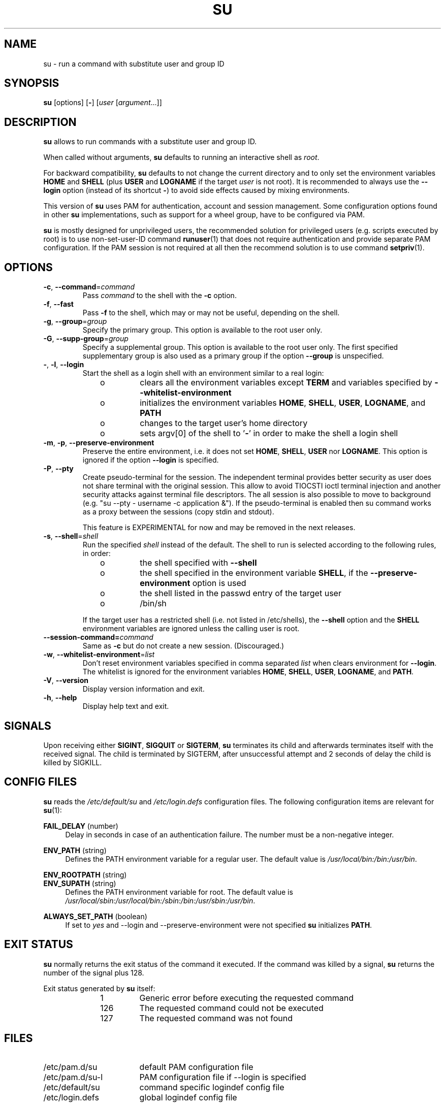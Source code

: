 .TH SU 1 "July 2014" "util-linux" "User Commands"
.SH NAME
su \- run a command with substitute user and group ID
.SH SYNOPSIS
.BR su " [options] [" \- ]
.RI [ user " [" argument ...]]
.SH DESCRIPTION
.B su
allows to run commands with a substitute user and group ID.
.PP
When called without arguments,
.B su
defaults to running an interactive shell as
.IR root .
.PP
For backward compatibility,
.B su
defaults to not change the current directory and to only set the
environment variables
.B HOME
and
.B SHELL
(plus
.B USER
and
.B LOGNAME
if the target
.I user
is not root).  It is recommended to always use the
.B \-\-login
option (instead of its shortcut
.BR \- )
to avoid side effects caused by mixing environments.
.PP
This version of
.B su
uses PAM for authentication, account and session management.  Some
configuration options found in other
.B su
implementations, such as support for a wheel group, have to be
configured via PAM.
.PP
.B su
is mostly designed for unprivileged users, the recommended solution for
privileged users (e.g. scripts executed by root) is to use
non-set-user-ID command
.BR runuser (1)
that does not require authentication and provide separate PAM configuration. If
the PAM session is not required at all then the recommend solution is to use
command
.BR setpriv (1).

.SH OPTIONS
.TP
.BR \-c , " \-\-command" = \fIcommand
Pass
.I command
to the shell with the
.B \-c
option.
.TP
.BR \-f , " \-\-fast"
Pass
.B \-f
to the shell, which may or may not be useful, depending on the shell.
.TP
.BR \-g , " \-\-group" = \fIgroup
Specify the primary group.  This option is available to the root user only.
.TP
.BR \-G , " \-\-supp\-group" = \fIgroup
Specify a supplemental group.  This option is available to the root user only.  The first specified
supplementary group is also used as a primary group if the option \fB\-\-group\fR is unspecified.
.TP
.BR \- , " \-l" , " \-\-login"
Start the shell as a login shell with an environment similar to a real
login:
.RS 10
.TP
o
clears all the environment variables except
.B TERM
and variables specified by \fB\-\-whitelist\-environment\fR
.TP
o
initializes the environment variables
.BR HOME ,
.BR SHELL ,
.BR USER ,
.BR LOGNAME ", and"
.B PATH
.TP
o
changes to the target user's home directory
.TP
o
sets argv[0] of the shell to
.RB ' \- '
in order to make the shell a login shell
.RE
.TP
.BR \-m , " \-p" , " \-\-preserve\-environment"
Preserve the entire environment, i.e. it does not set
.BR HOME ,
.BR SHELL ,
.B USER
nor
.BR LOGNAME .
This option is ignored if the option \fB\-\-login\fR is specified.
.TP
.BR \-P , " \-\-pty"
Create pseudo-terminal for the session. The independent terminal provides
better security as user does not share terminal with the original
session.  This allow to avoid TIOCSTI ioctl terminal injection and another
security attacks against terminal file descriptors. The all session is also
possible to move to background (e.g. "su --pty - username -c
application &"). If the pseudo-terminal is enabled then su command works
as a proxy between the sessions (copy stdin and stdout).

This feature is EXPERIMENTAL for now and may be removed in the next releases.

.TP
.BR \-s , " \-\-shell" = \fIshell
Run the specified \fIshell\fR instead of the default.  The shell to run is
selected according to the following rules, in order:
.RS 10
.TP
o
the shell specified with
.B \-\-shell
.TP
o
the shell specified in the environment variable
.BR SHELL ,
if the
.B \-\-preserve\-environment
option is used
.TP
o
the shell listed in the passwd entry of the target user
.TP
o
/bin/sh
.RE
.IP
If the target user has a restricted shell (i.e. not listed in
/etc/shells), the
.B \-\-shell
option and the
.B SHELL
environment variables are ignored unless the calling user is root.
.TP
.BI \-\-session\-command= command
Same as
.B \-c
but do not create a new session.  (Discouraged.)
.TP
.BR \-w , " \-\-whitelist\-environment" = \fIlist
Don't reset environment variables specified in comma separated \fIlist\fR when clears
environment for \fB\-\-login\fR. The whitelist is ignored for the environment variables
.BR HOME ,
.BR SHELL ,
.BR USER ,
.BR LOGNAME ", and"
.BR PATH "."
.TP
.BR \-V , " \-\-version"
Display version information and exit.
.TP
.BR \-h , " \-\-help"
Display help text and exit.
.SH SIGNALS
Upon receiving either
.BR SIGINT ,
.B SIGQUIT
or
.BR SIGTERM ,
.B su
terminates its child and afterwards terminates itself with the received signal.
The child is terminated by SIGTERM, after unsuccessful attempt and 2 seconds of
delay the child is killed by SIGKILL.
.SH CONFIG FILES
.B su
reads the
.I /etc/default/su
and
.I /etc/login.defs
configuration files.  The following configuration items are relevant
for
.BR su (1):
.PP
.B FAIL_DELAY
(number)
.RS 4
Delay in seconds in case of an authentication failure. The number must be
a non-negative integer.
.RE
.PP
.B ENV_PATH
(string)
.RS 4
Defines the PATH environment variable for a regular user.  The
default value is
.IR /usr/local/bin:\:/bin:\:/usr/bin .
.RE
.PP
.B ENV_ROOTPATH
(string)
.br
.B ENV_SUPATH
(string)
.RS 4
Defines the PATH environment variable for root.  The default value is
.IR /usr/local/sbin:\:/usr/local/bin:\:/sbin:\:/bin:\:/usr/sbin:\:/usr/bin .
.RE
.PP
.B ALWAYS_SET_PATH
(boolean)
.RS 4
If set to
.I yes
and \-\-login and \-\-preserve\-environment were not specified
.B su
initializes
.BR PATH .
.RE
.SH EXIT STATUS
.B su
normally returns the exit status of the command it executed.  If the
command was killed by a signal,
.B su
returns the number of the signal plus 128.
.PP
Exit status generated by
.B su
itself:
.RS 10
.TP
1
Generic error before executing the requested command
.TP
126
The requested command could not be executed
.TP
127
The requested command was not found
.RE
.SH FILES
.PD 0
.TP 17
/etc/pam.d/su
default PAM configuration file
.TP
/etc/pam.d/su-l
PAM configuration file if \-\-login is specified
.TP
/etc/default/su
command specific logindef config file
.TP
/etc/login.defs
global logindef config file
.PD 1
.SH NOTES
For security reasons
.B su
always logs failed log-in attempts to the btmp file, but it does not write to
the lastlog file at all.  This solution allows to control
.B su
behavior by PAM configuration.  If you want to use the pam_lastlog module to
print warning message about failed log-in attempts then the pam_lastlog has to
be configured to update the lastlog file as well. For example by:

.RS
.br
session  required  pam_lastlog.so nowtmp
.RE
.SH "SEE ALSO"
.BR setpriv (1),
.BR login.defs (5),
.BR shells (5),
.BR pam (8),
.BR runuser (8)
.SH HISTORY
This \fBsu\fR command was
derived from coreutils' \fBsu\fR, which was based on an implementation by
David MacKenzie. The util-linux has been refactored by Karel Zak.
.SH AVAILABILITY
The su command is part of the util-linux package and is
available from
.UR https://\:www.kernel.org\:/pub\:/linux\:/utils\:/util-linux/
Linux Kernel Archive
.UE .
